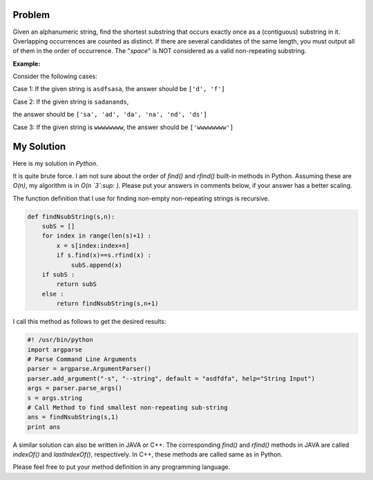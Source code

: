 .. title: Shortest Non-repeating Substring
.. slug: shortestSubstring
.. date: 2015-01-27 21:08:47 UTC-07:00
.. tags: Algorithms, Python
.. category: Algorithms
.. link:
.. disqus_identifier: shortestSubstring.sadanand
.. description:
.. type: text
.. author: Sadanand Singh

Problem
~~~~~~~

Given an alphanumeric string, find the shortest substring that occurs
exactly once as a (contiguous) substring in it. Overlapping occurrences
are counted as distinct. If there are several candidates of the same
length, you must output all of them in the order of occurrence. The
"*space*" is NOT considered as a valid non-repeating substring.

.. TEASER_END

**Example:**

Consider the following cases:

Case 1: If the given string is ``asdfsasa``, the answer should be
``['d', 'f']``

Case 2: If the given string is ``sadanands``,

the answer should be ``['sa', 'ad', 'da', 'na', 'nd', 'ds']``

Case 3: If the given string is ``wwwwwwww``, the answer should be
``['wwwwwwww']``

My Solution
~~~~~~~~~~~

Here is my solution in *Python*.

It is quite brute force. I am not sure about the order of *find()* and
*rfind()* built-in methods in Python. Assuming these are *O(n)*, my
algorithm is in *O(n `3`:sup: )*. Please put your answers in comments below, if
your answer has a better scaling.

The function definition that I use for finding non-empty non-repeating
strings is recursive.

.. code:: py

    def findNsubString(s,n):
        subS = []
        for index in range(len(s)+1) :
            x = s[index:index+n]
            if s.find(x)==s.rfind(x) :
                subS.append(x)
        if subS :
            return subS
        else :
            return findNsubString(s,n+1)

I call this method as follows to get the desired results:

.. code:: py

    #! /usr/bin/python
    import argparse
    # Parse Command Line Arguments
    parser = argparse.ArgumentParser()
    parser.add_argument("-s", "--string", default = "asdfdfa", help="String Input")
    args = parser.parse_args()
    s = args.string
    # Call Method to find smallest non-repeating sub-string
    ans = findNsubString(s,1)
    print ans

A similar solution can also be written in JAVA or C++. The corresponding
*find()* and *rfind()* methods in JAVA are called *indexOf()* and
*lastIndexOf()*, respectively. In C++, these methods are called same as
in Python.

Please feel free to put your method definition in any programming
language.
